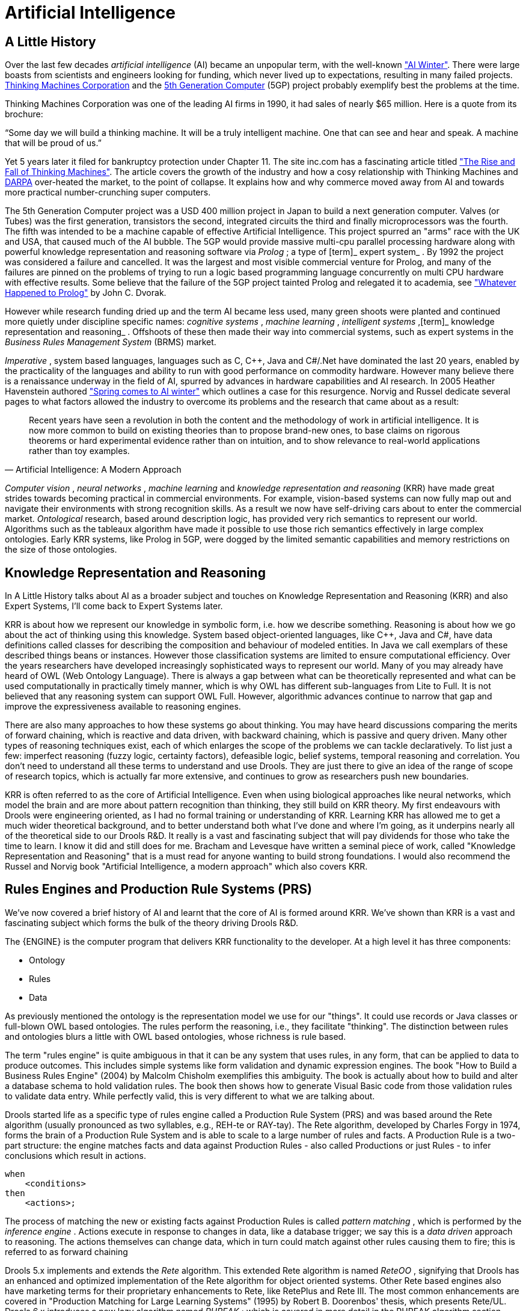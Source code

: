 = Artificial Intelligence

== A Little History


Over the last few decades [term]_artificial
    intelligence_
 (AI) became an unpopular term, with the well-known http://en.wikipedia.org/wiki/AI_winter["AI
    Winter"].
There were large boasts from scientists and engineers looking for funding, which never lived up to expectations, resulting in many failed projects. http://en.wikipedia.org/wiki/Thinking_Machines_Corporation[Thinking
    Machines Corporation] and the http://en.wikipedia.org/wiki/Fifth-generation_computer[5th
    Generation Computer] (5GP) project probably exemplify best the problems at the time.

Thinking Machines Corporation was one of the leading AI firms in 1990, it had sales of nearly $65 million.
Here is a quote from its brochure:

"`Some day we will build a thinking machine. It will be a truly
    intelligent machine. One that can see and hear and speak. A machine that
    will be proud of us.`"

Yet 5 years later it filed for bankruptcy protection under Chapter 11.
The site inc.com has a fascinating article titled http://www.inc.com/magazine/19950915/2622.html["The Rise and
    Fall of Thinking Machines"].
The article covers the growth of the industry and how a cosy relationship with Thinking Machines and http://en.wikipedia.org/wiki/DARPA[DARPA] over-heated the market, to the point of collapse.
It explains how and why commerce moved away from AI and towards more practical number-crunching super computers.

The 5th Generation Computer project was a USD 400 million project in Japan to build a next generation computer.
Valves (or Tubes) was the first generation, transistors the second, integrated circuits the third and finally microprocessors was the fourth.
The fifth was intended to be a machine capable of effective Artificial Intelligence.
This project spurred an "arms" race with the UK and USA, that caused much of the AI bubble.
The 5GP would provide massive multi-cpu parallel processing hardware along with powerful knowledge representation and reasoning software via [term]_Prolog_
; a type of [term]_ expert system_
.
By 1992 the project was considered a failure and cancelled.
It was the largest and most visible commercial venture for Prolog, and many of the failures are pinned on the problems of trying to run a logic based programming language concurrently on multi CPU hardware with effective results.
Some believe that the failure of the 5GP project tainted Prolog and relegated it to academia, see http://www.dvorak.org/blog/whatever-happened-to-prolog/["Whatever Happened to Prolog"] by John C.
Dvorak.

However while research funding dried up and the term AI became less used, many green shoots were planted and continued more quietly under discipline specific names: [term]_cognitive systems_
, [term]_machine learning_
, [term]_intelligent
    systems_
,[term]_ knowledge representation and
    reasoning_
.
Offshoots of these then made their way into commercial systems, such as expert systems in the [term]_Business
    Rules Management System_
 (BRMS) market.

[term]_Imperative_
, system based languages, languages such as C, C++, Java and C#/.Net have dominated the last 20 years, enabled by the practicality of the languages and ability to run with good performance on commodity hardware.
However many believe there is a renaissance underway in the field of AI, spurred by advances in hardware capabilities and AI research.
In 2005 Heather Havenstein authored http://www.computerworld.com/s/article/99691/Spring_comes_to_AI_winter["Spring comes to AI
        winter"] which outlines a case for this resurgence.
Norvig and Russel dedicate several pages to what factors allowed the industry to overcome its problems and the research that came about as a result:

[quote, Artificial Intelligence: A Modern Approach]
____
Recent years have seen a revolution in both the content and the methodology of work in artificial intelligence.
It is now more common to build on existing theories than to propose brand-new ones, to base claims on rigorous theorems or hard experimental evidence rather than on intuition, and to show relevance to real-world applications rather than toy examples.
____

[term]_Computer vision_
, [term]_neural networks_
, [term]_machine
        learning_
 and [term]_knowledge representation and reasoning_
 (KRR) have made great strides towards becoming practical in commercial environments.
For example, vision-based systems can now fully map out and navigate their environments with strong recognition skills.
As a result we now have self-driving cars about to enter the commercial market. [term]_Ontological_
 research, based around description logic, has provided very rich semantics to represent our world.
Algorithms such as the tableaux algorithm have made it possible to use those rich semantics effectively in large complex ontologies.
Early KRR systems, like Prolog in 5GP, were dogged by the limited semantic capabilities and memory restrictions on the size of those ontologies.

== Knowledge Representation and Reasoning


In A Little History talks about AI as a broader subject and touches on Knowledge Representation and Reasoning (KRR) and also Expert Systems, I'll come back to Expert Systems later.

KRR is about how we represent our knowledge in symbolic form, i.e.
how we describe something.
Reasoning is about how we go about the act of thinking using this knowledge.
System based object-oriented languages, like C++, Java and C#, have data definitions called classes for describing the composition and behaviour of modeled entities.
In Java we call exemplars of these described things beans or instances.
However those classification systems are limited to ensure computational efficiency.
Over the years researchers have developed increasingly sophisticated ways to represent our world.
Many of you may already have heard of OWL (Web Ontology Language). There is always a gap between what can be theoretically represented and what can be used computationally in practically timely manner, which is why OWL has different sub-languages from Lite to Full.
It is not believed that any reasoning system can support OWL Full.
However, algorithmic advances continue  to narrow that gap and improve the expressiveness available to reasoning engines.

There are also many approaches to how these systems go about thinking.
You may have heard discussions comparing the merits of forward chaining, which is reactive and data driven, with backward chaining, which is passive and query driven.
Many other types of reasoning techniques exist, each of which enlarges the scope of the problems we can tackle declaratively.
To list just a few: imperfect reasoning (fuzzy logic, certainty factors), defeasible logic, belief systems, temporal reasoning and correlation.
You don't need to understand all these terms to understand and use Drools.
They are just there to give an idea of the range of scope of research topics, which is actually far more extensive, and continues to grow as researchers push new boundaries.

KRR is often referred to as the core of Artificial Intelligence.
Even when using biological approaches like neural networks, which model the brain and are more about pattern recognition than thinking, they still build on KRR theory.
My first endeavours with Drools were engineering oriented, as I had no formal training or understanding of KRR.
Learning KRR has allowed me to get a much wider theoretical background,
and to better understand both what I've done and where I'm going, as it underpins nearly all of the theoretical side to our Drools R&D.
It really is a vast and fascinating subject that will pay dividends for those who take the time to learn.
I know it did and still does for me.
Bracham and Levesque have written a seminal piece of work, called "Knowledge Representation and Reasoning" that is a must read for anyone wanting to build strong foundations.
I would also recommend the Russel and Norvig book "Artificial Intelligence, a modern approach" which also covers KRR.

== Rules Engines and Production Rule Systems (PRS)

We've now covered a brief history of AI and learnt that the core of AI is formed around KRR.
We've shown than KRR is a vast and fascinating subject which forms the bulk of the theory driving Drools R&D.

The {ENGINE} is the computer program that delivers KRR functionality to the developer.
At a high level it has three components:

* Ontology
* Rules
* Data


As previously mentioned the ontology is the representation model we use for our "things". It could use records or Java classes or full-blown OWL based ontologies.
The rules perform the reasoning, i.e., they facilitate "thinking". The distinction between rules and ontologies blurs a little with OWL based ontologies, whose richness is rule based.

The term "rules engine" is quite ambiguous in that it can be any system that uses rules, in any form, that can be applied to data to produce outcomes.
This includes simple systems like form validation and dynamic expression engines.
The book "How to Build a Business Rules Engine" (2004) by Malcolm Chisholm exemplifies this ambiguity.
The book is actually about how to build and alter a database schema to hold validation rules.
The book then shows how to generate Visual Basic code from those validation rules to validate data entry.
While perfectly valid, this is very different to what we are talking about.

Drools started life as a specific type of rules engine called a Production Rule System (PRS) and was based around the Rete algorithm (usually pronounced as two syllables, e.g., REH-te or RAY-tay). The Rete algorithm, developed by Charles Forgy in 1974, forms the brain of a Production Rule System and is able to scale to a large number of rules and facts.
A Production Rule is a two-part structure: the engine matches facts and data against Production Rules - also called Productions or just Rules - to infer conclusions which result in actions.

[source,java]
----
when
    <conditions>
then
    <actions>;
----


The process of matching the new or existing facts against Production Rules is called [term]_pattern
        matching_
(((Pattern Matching)))
, which is performed by the [term]_inference engine_
(((Inference Engine)))
.
Actions execute in response to changes in data, like a database trigger; we say this is a [term]_data driven_
(((data driven)))
 approach to reasoning.
The actions themselves can change data, which in turn could match against other rules causing them to fire; this is referred to as
(((forward chaining)))
forward chaining

Drools 5.x implements and extends the [term]_Rete_
(((Rete)))
 algorithm.
This extended Rete algorithm is named [term]_ReteOO_
(((ReteOO)))
, signifying that Drools has an enhanced and optimized implementation of the Rete algorithm for object oriented systems.
Other Rete based engines also have marketing terms for their proprietary enhancements to Rete, like RetePlus and Rete III.
The most common enhancements are covered in "Production Matching for Large Learning Systems" (1995) by Robert B.
Doorenbos' thesis, which presents Rete/UL.
Drools 6.x introduces a new lazy algorithm named [term]_PHREAK_
(((PHREAK)))
; which is covered in more detail in the PHREAK algorithm section.

The Rules are stored in the
(((Production Memory)))
 Production Memory and the facts that the Inference Engine matches against are kept in the
(((WorkingMemory)))
 Working Memory.
Facts are asserted into the Working Memory where they may then be modified or retracted.
A system with a large number of rules and facts may result in many rules being true for the same fact assertion; these rules are said to be in conflict.
The Agenda manages the execution order of these conflicting rules using a Conflict Resolution strategy.

.High-level View of a Production Rule System
image::droolsImages/HybridReasoning/rule-engine-inkscape.png[align="center"]


== Hybrid Reasoning Systems (HRS)


You may have read discussions comparing the merits of forward chaining (reactive and data driven) or backward chaining (passive query). Here is a quick explanation of these two main types of reasoning.

Forward chaining is "data-driven" and thus reactionary, with facts being asserted into working memory, which results in one or more rules being concurrently true and scheduled for execution by the Agenda.
In short, we start with a fact, it propagates through the rules, and we end in a conclusion.

.Forward Chaining
image::droolsImages/HybridReasoning/Forward_Chaining.png[align="center"]


Backward chaining is "goal-driven", meaning that we start with a conclusion which the engine tries to satisfy.
If it can't, then it searches for conclusions that it can satisfy.
These are known as subgoals, that will help satisfy some unknown part of the current goal.
It continues this process until either the initial conclusion is proven or there are no more subgoals.
Prolog is an example of a Backward Chaining engine.
Drools can also do backward chaining, which we refer to as derivation queries.

.Backward Chaining
image::droolsImages/HybridReasoning/Backward_Chaining.png[align="center"]


Historically you would have to make a choice between systems like OPS5 (forward) or Prolog (backward). Nowadays many modern systems provide both types of reasoning capabilities.
There are also many other types of reasoning techniques, each of which enlarges the scope of the problems we can tackle declaratively.
To list just a few: imperfect reasoning (fuzzy logic, certainty factors), defeasible logic, belief systems, temporal reasoning and correlation.
Modern systems are merging these capabilities, and others not listed, to create [term]_hybrid reasoning
    systems_
 (HRS).

While Drools started out as a PRS, 5.x introduced Prolog style backward chaining reasoning as well as some functional programming styles.
For this reason we now prefer the term Hybrid Reasoning System when describing Drools.

Drools currently provides crisp reasoning, but imperfect reasoning is almost ready.
Initially this will be imperfect reasoning with fuzzy logic; later we'll add support for other types of uncertainty.
Work is also under way to bring OWL based ontological reasoning, which will integrate with our [term]_traits_
 system.
We also continue to improve our functional programming capabilities.

== Expert Systems


You will often hear the terms [term]_expert systems_
 used to refer to [term]_production rule systems_
 or [term]_Prolog_
-like systems.
While this is normally acceptable, it's technically incorrect as these are frameworks to build expert systems with, rather than expert systems themselves.
It becomes an expert system once there is an ontological model to represent the domain and there are facilities for knowledge acquisition and explanation.

[term]_Mycin_
 is the most famous expert system, built during the 70s.
It is still heavily covered in academic literature, such as the recommended book "Expert Systems" by Peter Jackson.

.Early History of Expert Systems
image::droolsImages/HybridReasoning/expertsytem_history.png[align="center"]


== Recommended Reading

*
General AI, KRR and Expert System
    Books*

For those wanting to get a strong theoretical background in KRR and expert systems, I'd strongly recommend the following books.
"Artificial Intelligence: A Modern Approach" is a must have, for anyone's bookshelf.

* Introduction to Expert Systems
** Peter Jackson


* Expert Systems: Principles and Programming
** Joseph C. Giarratano, Gary D. Riley


* Knowledge Representation and Reasoning
** Ronald J. Brachman, Hector J. Levesque


* Artificial Intelligence : A Modern Approach.
** Stuart Russell and Peter Norvig


.Recommended Reading
image::droolsImages/HybridReasoning/book_recommendations.png[align="center"]

*
Papers*

Here are some recommended papers that cover interesting areas in rules engine research:

* Production Matching for Large Learning Systems: Rete/UL (1993)
** Robert B. Doorenbos
* Advances In Rete Pattern Matching
** Marshall Schor, Timothy P. Daly, Ho Soo Lee, Beth R. Tibbitts (AAAI 1986)
* Collection-Oriented Match
** Anurag Acharya and Milind Tambe (1993)
* The Leaps Algorithm
** Don Batery (1990)
* Gator: An Optimized Discrimination Network for Active Database Rule Condition Testing
** Eric Hanson , Mohammed S. Hasan (1993)

*
Drools Books*

There are currently three Drools books, all from Packt Publishing.

* JBoss Drools Business Rules
** Paul Browne
* Drools JBoss Rules 5.0 Developers Guide
** Michal Bali
* Drools Developer's Cookbook
** Lucas Amador


.Recommended Reading
image::droolsImages/HybridReasoning/drools_book_recommendations.png[align="center"]


ifdef::backend-docbook[]
[index]
== Index
// Generated automatically by the DocBook toolchain.
endif::backend-docbook[]

